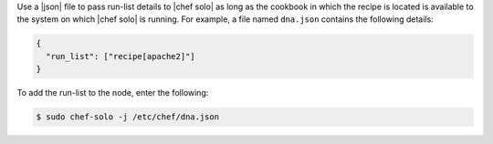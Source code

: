 .. The contents of this file may be included in multiple topics (using the includes directive).
.. The contents of this file should be modified in a way that preserves its ability to appear in multiple topics.

Use a |json| file to pass run-list details to |chef solo| as long as the cookbook in which the recipe is located is available to the system on which |chef solo| is running. For example, a file named ``dna.json`` contains the following details:

.. code-block:: none

   {
     "run_list": ["recipe[apache2]"]
   }

To add the run-list to the node, enter the following:

.. code-block:: bash

   $ sudo chef-solo -j /etc/chef/dna.json
